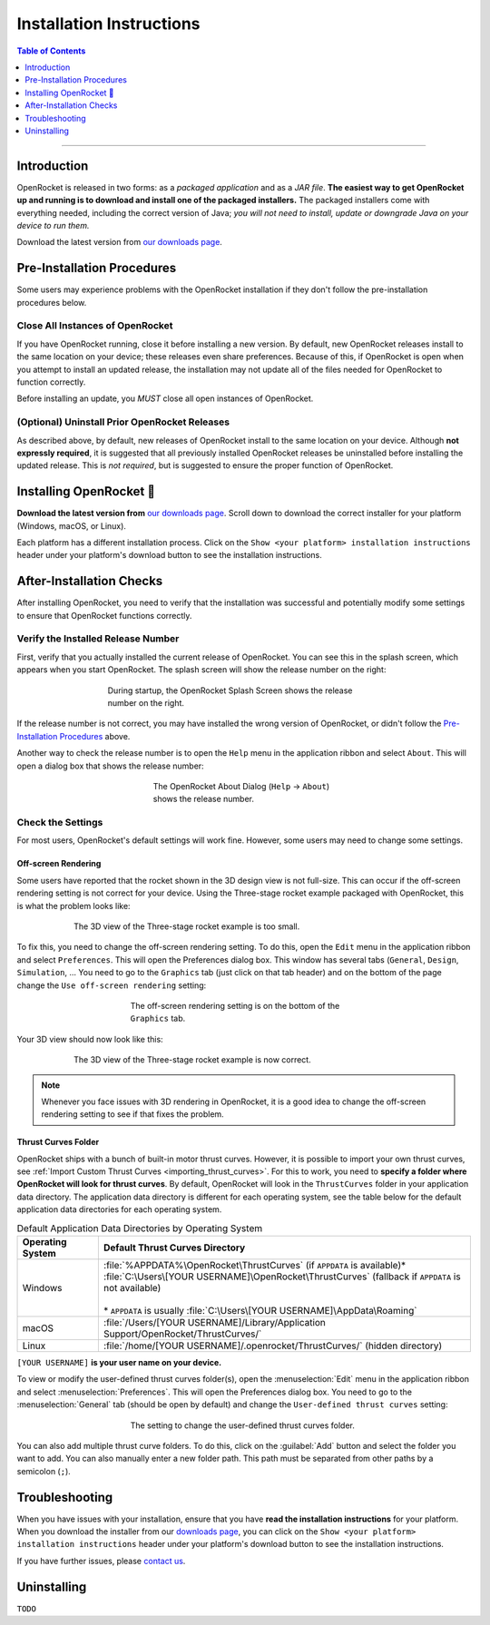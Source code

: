 *************************
Installation Instructions
*************************

.. contents:: Table of Contents
   :depth: 1
   :local:
   :backlinks: none

----

Introduction
============

OpenRocket is released in two forms: as a *packaged application* and as a *JAR file*.
**The easiest way to get OpenRocket up and running is to download and install one of the packaged installers.**
The packaged installers come with everything needed, including the correct version of Java;
*you will not need to install, update or downgrade Java on your device to run them.*

Download the latest version from `our downloads page <https://openrocket.info/downloads.html?vers=latest>`__.

.. raw:: html

   <hr>

Pre-Installation Procedures
===========================

Some users may experience problems with the OpenRocket installation if they don't follow the pre-installation procedures below.

Close All Instances of OpenRocket
---------------------------------

If you have OpenRocket running, close it before installing a new version. By default, new OpenRocket releases
install to the same location on your device; these releases even share preferences. Because of this, if OpenRocket is
open when you attempt to install an updated release, the installation may not update all of the files needed for
OpenRocket to function correctly.

Before installing an update, you *MUST* close all open instances of OpenRocket.

(Optional) Uninstall Prior OpenRocket Releases
----------------------------------------------

As described above, by default, new releases of OpenRocket install to the same location on your device.
Although **not expressly required**, it is suggested that all previously installed OpenRocket releases be uninstalled
before installing the updated release. This is *not required*, but is suggested to ensure the proper function of OpenRocket.

.. raw:: html

   <hr>

Installing OpenRocket 🚀
========================

**Download the latest version from** `our downloads page <https://openrocket.info/downloads.html?vers=latest>`__.
Scroll down to download the correct installer for your platform (Windows, macOS, or Linux).

Each platform has a different installation process. Click on the ``Show <your platform> installation instructions`` header under your
platform's download button to see the installation instructions.

.. raw:: html

   <hr>

After-Installation Checks
=========================

After installing OpenRocket, you need to verify that the installation was successful and potentially modify some settings
to ensure that OpenRocket functions correctly.

Verify the Installed Release Number
-----------------------------------

First, verify that you actually installed the current release of OpenRocket. You can see this in the splash screen, which
appears when you start OpenRocket. The splash screen will show the release number on the right:

.. figure:: /img/setup/installation/splash_screen.png
   :alt: OpenRocket Splash Screen
   :figclass: or-figclass
   :figwidth: 60 %
   :align: center

   During startup, the OpenRocket Splash Screen shows the release number on the right.

If the release number is not correct, you may have installed the wrong version of OpenRocket, or didn't follow the
`Pre-Installation Procedures`_ above.

Another way to check the release number is to open the ``Help`` menu in the application ribbon
and select ``About``. This will open a dialog box that shows the release number:

.. figure:: /img/setup/installation/about_dialog.png
   :alt: OpenRocket About Dialog
   :figclass: or-figclass, or-image-border
   :figwidth: 40 %
   :align: center

   The OpenRocket About Dialog (``Help`` → ``About``) shows the release number.

Check the Settings
------------------

For most users, OpenRocket's default settings will work fine. However, some users may need to change some settings.

Off-screen Rendering
^^^^^^^^^^^^^^^^^^^^

Some users have reported that the rocket shown in the 3D design view is not full-size. This can occur if the off-screen
rendering setting is not correct for your device. Using the Three-stage rocket example packaged with OpenRocket, this is
what the problem looks like:

.. figure:: /img/setup/installation/off_screen_rendering_wrong.png
   :alt: Wrong 3D View of Three-stage Rocket
   :figclass: or-figclass, or-image-border
   :figwidth: 75 %
   :align: center

   The 3D view of the Three-stage rocket example is too small.

To fix this, you need to change the off-screen rendering setting. To do this, open the ``Edit`` menu in the application
ribbon and select ``Preferences``. This will open the Preferences dialog box. This window has several tabs (``General``,
``Design``, ``Simulation``, ... You need to go to the ``Graphics`` tab (just click on that tab header) and on the bottom
of the page change the ``Use off-screen rendering`` setting:

.. figure:: /img/setup/installation/off_screen_rendering_setting.png
   :alt: Off-screen Rendering Setting
   :figclass: or-figclass, or-image-border
   :figwidth: 50 %
   :align: center

   The off-screen rendering setting is on the bottom of the ``Graphics`` tab.

Your 3D view should now look like this:

.. figure:: /img/setup/installation/off_screen_rendering_right.png
   :alt: Correct 3D View of Three-stage Rocket
   :figclass: or-figclass, or-image-border
   :figwidth: 75 %
   :align: center

   The 3D view of the Three-stage rocket example is now correct.

.. note::

   Whenever you face issues with 3D rendering in OpenRocket, it is a good idea to change the off-screen rendering setting
   to see if that fixes the problem.

.. _thrust_curves_setting:

Thrust Curves Folder
^^^^^^^^^^^^^^^^^^^^

OpenRocket ships with a bunch of built-in motor thrust curves. However, it is possible to import your own thrust curves,
see :ref:`Import Custom Thrust Curves <importing_thrust_curves>`. For this to work, you need to
**specify a folder where OpenRocket will look for thrust curves**. By default, OpenRocket will look in the ``ThrustCurves``
folder in your application data directory. The application data directory is different for each operating system, see the
table below for the default application data directories for each operating system.


.. list-table:: Default Application Data Directories by Operating System
   :widths: auto
   :header-rows: 1
   :class: or-table-line-blocks

   * - Operating System
     - Default Thrust Curves Directory
   * - Windows
     - | :file:`%APPDATA%\OpenRocket\ThrustCurves` (if ``APPDATA`` is available)\*
       | :file:`C:\Users\[YOUR USERNAME]\OpenRocket\ThrustCurves` (fallback if ``APPDATA`` is not available)
       |
       | \* ``APPDATA`` is usually :file:`C:\Users\[YOUR USERNAME]\AppData\Roaming`
   * - macOS
     - :file:`/Users/[YOUR USERNAME]/Library/Application Support/OpenRocket/ThrustCurves/`
   * - Linux
     - :file:`/home/[YOUR USERNAME]/.openrocket/ThrustCurves/` (hidden directory)

``[YOUR USERNAME]`` **is your user name on your device.**

To view or modify the user-defined thrust curves folder(s), open the :menuselection:`Edit` menu in the application ribbon and select
:menuselection:`Preferences`. This will open the Preferences dialog box. You need to go to the :menuselection:`General` tab
(should be open by default) and change the ``User-defined thrust curves`` setting:

.. figure:: /img/setup/installation/thrust_curves_setting.png
   :alt: Thrust Curves Setting
   :figclass: or-figclass, or-image-border
   :figwidth: 50 %
   :align: center

   The setting to change the user-defined thrust curves folder.

You can also add multiple thrust curve folders. To do this, click on the :guilabel:`Add` button and select the folder you want to add.
You can also manually enter a new folder path. This path must be separated from other paths by a semicolon (``;``).

Troubleshooting
===============

When you have issues with your installation, ensure that you have **read the installation instructions** for your platform.
When you download the installer from our `downloads page <https://openrocket.info/downloads.html?vers=latest>`__, you can
click on the ``Show <your platform> installation instructions`` header under your platform's download button to see the
installation instructions.

If you have further issues, please `contact us <https://openrocket.info/contact.html>`__.

Uninstalling
============

``TODO``
